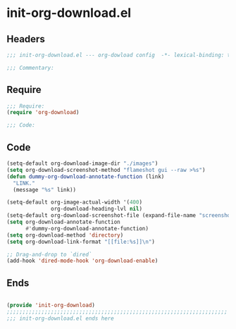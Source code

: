 * init-org-download.el
:PROPERTIES:
:HEADER-ARGS: :tangle (concat temporary-file-directory "init-org-download.el") :lexical t
:END:

** Headers
#+begin_src emacs-lisp
;;; init-org-download.el --- org-dowload config  -*- lexical-binding: t; -*-

;;; Commentary:

  #+end_src

** Require
#+begin_src emacs-lisp
;;; Require:
(require 'org-download)

;;; Code:

  #+end_src

** Code
#+begin_src emacs-lisp
(setq-default org-download-image-dir "./images")
(setq org-download-screenshot-method "flameshot gui --raw >%s")
(defun dummy-org-download-annotate-function (link)
  "LINK."
  (message "%s" link))

(setq-default org-image-actual-width '(400)
              org-download-heading-lvl nil)
(setq-default org-download-screenshot-file (expand-file-name "screenshot.png" temporary-file-directory))
(setq org-download-annotate-function
      #'dummy-org-download-annotate-function)
(setq org-download-method 'directory)
(setq org-download-link-format "[[file:%s]]\n")

;; Drag-and-drop to `dired`
(add-hook 'dired-mode-hook 'org-download-enable)
#+end_src

** Ends
#+begin_src emacs-lisp

(provide 'init-org-download)
;;;;;;;;;;;;;;;;;;;;;;;;;;;;;;;;;;;;;;;;;;;;;;;;;;;;;;;;;;;;;;;;;;;;;;
;;; init-org-download.el ends here
  #+end_src

